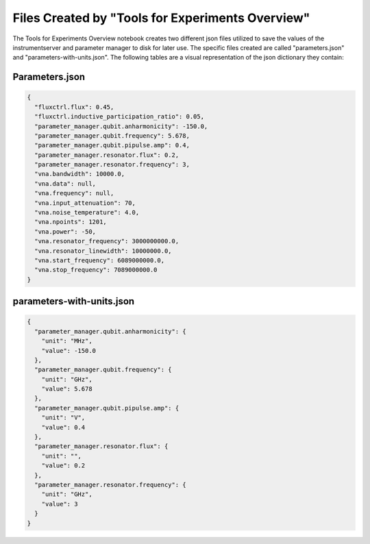 Files Created by "Tools for Experiments Overview"
=================================================

The Tools for Experiments Overview notebook creates two different json files utilized to save the values of the
instrumentserver and parameter manager to disk for later use. The specific files created are called "parameters.json"
and "parameters-with-units.json". The following tables are a visual representation of the json dictionary they contain:

Parameters.json
---------------

.. code-block:: json

    {
      "fluxctrl.flux": 0.45,
      "fluxctrl.inductive_participation_ratio": 0.05,
      "parameter_manager.qubit.anharmonicity": -150.0,
      "parameter_manager.qubit.frequency": 5.678,
      "parameter_manager.qubit.pipulse.amp": 0.4,
      "parameter_manager.resonator.flux": 0.2,
      "parameter_manager.resonator.frequency": 3,
      "vna.bandwidth": 10000.0,
      "vna.data": null,
      "vna.frequency": null,
      "vna.input_attenuation": 70,
      "vna.noise_temperature": 4.0,
      "vna.npoints": 1201,
      "vna.power": -50,
      "vna.resonator_frequency": 3000000000.0,
      "vna.resonator_linewidth": 10000000.0,
      "vna.start_frequency": 6089000000.0,
      "vna.stop_frequency": 7089000000.0
    }

parameters-with-units.json
--------------------------

.. code-block:: json

    {
      "parameter_manager.qubit.anharmonicity": {
        "unit": "MHz",
        "value": -150.0
      },
      "parameter_manager.qubit.frequency": {
        "unit": "GHz",
        "value": 5.678
      },
      "parameter_manager.qubit.pipulse.amp": {
        "unit": "V",
        "value": 0.4
      },
      "parameter_manager.resonator.flux": {
        "unit": "",
        "value": 0.2
      },
      "parameter_manager.resonator.frequency": {
        "unit": "GHz",
        "value": 3
      }
    }